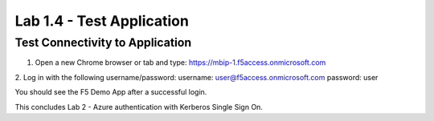 Lab 1.4 - Test Application
=================================

Test Connectivity to Application
~~~~~~~~~~~~~~~~~~~~~~~~~~~~~~~~~
1. Open a new Chrome browser or tab and type: https://mbip-1.f5access.onmicrosoft.com 

.. image:: images/lab2-loginwin.png

2. Log in with the following username/password: 
username: user@f5access.onmicrosoft.com
password: user

You should see the F5 Demo App after a successful login.

.. image:: images/lab2-complete.png

This concludes Lab 2 - Azure authentication with Kerberos Single Sign On.